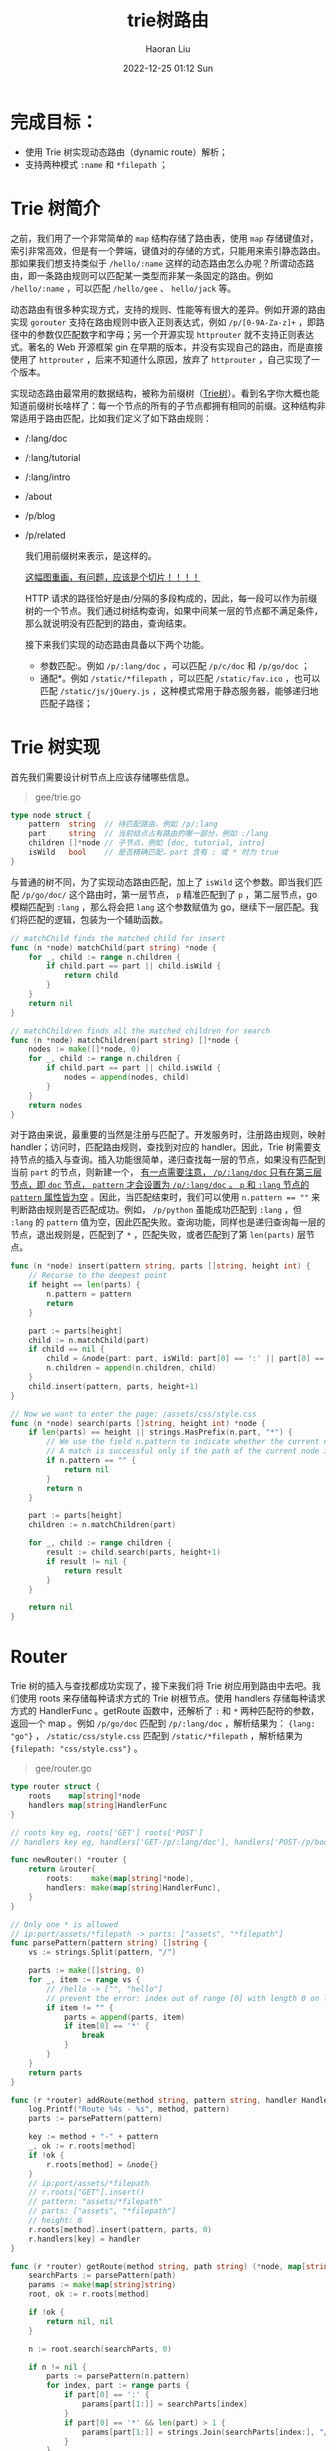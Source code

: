 #+TITLE: trie树路由
#+AUTHOR: Haoran Liu
#+EMAIL: haoran.mc@outlook.com
#+DATE: 2022-12-25 01:12 Sun
#+HTML_HEAD: <link rel="stylesheet" type="text/css" href="static/css/org.css"/>
#+DESCRIPTION: Copyright © 2022, Haoran Liu, all rights reserved.

* 完成目标：
- 使用 Trie 树实现动态路由（dynamic route）解析；
- 支持两种模式 ~:name~ 和 ~*filepath~ ；
* Trie 树简介
之前，我们用了一个非常简单的 ~map~ 结构存储了路由表，使用 ~map~ 存储键值对，索引非常高效，但是有一个弊端，键值对的存储的方式，只能用来索引静态路由。那如果我们想支持类似于 ~/hello/:name~ 这样的动态路由怎么办呢？所谓动态路由，即一条路由规则可以匹配某一类型而非某一条固定的路由。例如 ~/hello/:name~ ，可以匹配 ~/hello/gee~ 、 ~hello/jack~ 等。

动态路由有很多种实现方式，支持的规则、性能等有很大的差异。例如开源的路由实现 ~gorouter~ 支持在路由规则中嵌入正则表达式，例如 ~/p/[0-9A-Za-z]+~ ，即路径中的参数仅匹配数字和字母；另一个开源实现 ~httprouter~ 就不支持正则表达式。著名的 Web 开源框架 gin 在早期的版本，并没有实现自己的路由，而是直接使用了 ~httprouter~ ，后来不知道什么原因，放弃了 ~httprouter~ ，自己实现了一个版本。

#+begin_export html
<img src="./images/Gee-Trie树简介.jpg" />
#+end_export

实现动态路由最常用的数据结构，被称为前缀树（[[file:Algorithm-字符串-字典树.org][Trie树]]）。看到名字你大概也能知道前缀树长啥样了：每一个节点的所有的子节点都拥有相同的前缀。这种结构非常适用于路由匹配，比如我们定义了如下路由规则：

- /:lang/doc
- /:lang/tutorial
- /:lang/intro
- /about
- /p/blog
- /p/related

  我们用前缀树来表示，是这样的。

  _这幅图重画，有问题，应该是个切片！！！！_

  #+begin_export html
  <img src="./images/Gee-Trie树路由.jpg" />
  #+end_export

  HTTP 请求的路径恰好是由/分隔的多段构成的，因此，每一段可以作为前缀树的一个节点。我们通过树结构查询，如果中间某一层的节点都不满足条件，那么就说明没有匹配到的路由，查询结束。

  接下来我们实现的动态路由具备以下两个功能。

  - 参数匹配:。例如 ~/p/:lang/doc~ ，可以匹配 ~/p/c/doc~ 和 ~/p/go/doc~ ；
  - 通配*。例如 ~/static/*filepath~ ，可以匹配 ~/static/fav.ico~ ，也可以匹配 ~/static/js/jQuery.js~ ，这种模式常用于静态服务器，能够递归地匹配子路径；
* Trie 树实现
首先我们需要设计树节点上应该存储哪些信息。

#+begin_quote
gee/trie.go
#+end_quote

#+begin_src go
  type node struct {
      pattern  string  // 待匹配路由，例如 /p/:lang
      part     string  // 当前结点占有路由的哪一部分，例如 :/lang
      children []*node // 子节点，例如 [doc, tutorial, intro]
      isWild   bool    // 是否精确匹配，part 含有 : 或 * 时为 true
  }
#+end_src

与普通的树不同，为了实现动态路由匹配，加上了 ~isWild~ 这个参数。即当我们匹配 ~/p/go/doc/~ 这个路由时，第一层节点， ~p~ 精准匹配到了 ~p~ ，第二层节点，go 模糊匹配到 ~:lang~ ，那么将会把 ~lang~ 这个参数赋值为 go，继续下一层匹配。我们将匹配的逻辑，包装为一个辅助函数。

#+begin_src go
  // matchChild finds the matched child for insert
  func (n *node) matchChild(part string) *node {
      for _, child := range n.children {
          if child.part == part || child.isWild {
              return child
          }
      }
      return nil
  }

  // matchChildren finds all the matched children for search
  func (n *node) matchChildren(part string) []*node {
      nodes := make([]*node, 0)
      for _, child := range n.children {
          if child.part == part || child.isWild {
              nodes = append(nodes, child)
          }
      }
      return nodes
  }

#+end_src

对于路由来说，最重要的当然是注册与匹配了。开发服务时，注册路由规则，映射 handler；访问时，匹配路由规则，查找到对应的 handler。因此，Trie 树需要支持节点的插入与查询。插入功能很简单，递归查找每一层的节点，如果没有匹配到当前 ~part~ 的节点，则新建一个， _有一点需要注意， ~/p/:lang/doc~ 只有在第三层节点，即 ~doc~ 节点， ~pattern~ 才会设置为 ~/p/:lang/doc~ 。 ~p~ 和 ~:lang~ 节点的 ~pattern~ 属性皆为空_ 。因此，当匹配结束时，我们可以使用 ~n.pattern == ""~ 来判断路由规则是否匹配成功。例如， ~/p/python~ 虽能成功匹配到 ~:lang~ ，但 ~:lang~ 的 ~pattern~ 值为空，因此匹配失败。查询功能，同样也是递归查询每一层的节点，退出规则是，匹配到了 ~*~ ，匹配失败，或者匹配到了第 ~len(parts)~ 层节点。

#+begin_src go
  func (n *node) insert(pattern string, parts []string, height int) {
      // Recurse to the deepest point
      if height == len(parts) {
          n.pattern = pattern
          return
      }

      part := parts[height]
      child := n.matchChild(part)
      if child == nil {
          child = &node{part: part, isWild: part[0] == ':' || part[0] == '*'}
          n.children = append(n.children, child)
      }
      child.insert(pattern, parts, height+1)
  }

  // Now we want to enter the page: /assets/css/style.css
  func (n *node) search(parts []string, height int) *node {
      if len(parts) == height || strings.HasPrefix(n.part, "*") {
          // We use the field n.pattern to indicate whether the current node is the end of a full path
          // A match is successful only if the path of the current node is a complete path
          if n.pattern == "" {
              return nil
          }
          return n
      }

      part := parts[height]
      children := n.matchChildren(part)

      for _, child := range children {
          result := child.search(parts, height+1)
          if result != nil {
              return result
          }
      }

      return nil
  }
#+end_src
* Router
Trie 树的插入与查找都成功实现了，接下来我们将 Trie 树应用到路由中去吧。我们使用 roots 来存储每种请求方式的 Trie 树根节点。使用 handlers 存储每种请求方式的 HandlerFunc 。getRoute 函数中，还解析了 ~:~ 和 ~*~ 两种匹配符的参数，返回一个 map 。例如 ~/p/go/doc~ 匹配到 ~/p/:lang/doc~ ，解析结果为： ~{lang: "go"}~ ， ~/static/css/style.css~ 匹配到 ~/static/*filepath~ ，解析结果为 ~{filepath: "css/style.css"}~ 。

#+begin_quote
gee/router.go
#+end_quote

#+begin_src go
  type router struct {
      roots    map[string]*node
      handlers map[string]HandlerFunc
  }

  // roots key eg, roots['GET'] roots['POST']
  // handlers key eg, handlers['GET-/p/:lang/doc'], handlers['POST-/p/book']

  func newRouter() *router {
      return &router{
          roots:    make(map[string]*node),
          handlers: make(map[string]HandlerFunc),
      }
  }

  // Only one * is allowed
  // ip:port/assets/*filepath -> parts: ["assets", "*filepath"]
  func parsePattern(pattern string) []string {
      vs := strings.Split(pattern, "/")

      parts := make([]string, 0)
      for _, item := range vs {
          // /hello -> ["", "hello"]
          // prevent the error: index out of range [0] with length 0 on line 35
          if item != "" {
              parts = append(parts, item)
              if item[0] == '*' {
                  break
              }
          }
      }
      return parts
  }

  func (r *router) addRoute(method string, pattern string, handler HandlerFunc) {
      log.Printf("Route %4s - %s", method, pattern)
      parts := parsePattern(pattern)

      key := method + "-" + pattern
      _, ok := r.roots[method]
      if !ok {
          r.roots[method] = &node{}
      }
      // ip:port/assets/*filepath
      // r.roots["GET"].insert()
      // pattern: "assets/*filepath"
      // parts: ["assets", "*filepath"]
      // height: 0
      r.roots[method].insert(pattern, parts, 0)
      r.handlers[key] = handler
  }

  func (r *router) getRoute(method string, path string) (*node, map[string]string) {
      searchParts := parsePattern(path)
      params := make(map[string]string)
      root, ok := r.roots[method]

      if !ok {
          return nil, nil
      }

      n := root.search(searchParts, 0)

      if n != nil {
          parts := parsePattern(n.pattern)
          for index, part := range parts {
              if part[0] == ':' {
                  params[part[1:]] = searchParts[index]
              }
              if part[0] == '*' && len(part) > 1 {
                  params[part[1:]] = strings.Join(searchParts[index:], "/")
              }
          }
          return n, params
      }

      return nil, nil
  }
#+end_src
* Context 与 handle 的变化
在 HandlerFunc 中，希望能够访问到解析的参数，因此，需要对 Context 对象增加一个属性和方法，来提供对路由参数的访问。我们将解析后的参数存储到 ~Params~ 中，通过 ~c.Param("lang")~ 的方式获取到对应的值。

#+begin_quote
gee/context.go
#+end_quote

#+begin_src go
  type Context struct {
      // origin objects
      Writer http.ResponseWriter
      Req    *http.Request
      // request info
      Path   string
      Method string
      Params map[string]string
      // response info
      StatusCode int
  }

  func (c *Context) Param(key string) string {
      value, _ := c.Params[key]
      return value
  }
#+end_src

#+begin_quote
gee/router.go
#+end_quote

#+begin_src go
  func (r *router) handle(c *Context) {
      n, params := r.getRoute(c.Method, c.Path)
      if n != nil {
          c.Params = params
          key := c.Method + "-" + n.pattern
          r.handlers[key](c)
      } else {
          c.String(http.StatusNotFound, "404 NOT FOUND: %s\n", c.Path)
      }
  }
#+end_src

~router.go~ 的变化比较小，比较重要的一点是，在调用匹配到的 ~handler~ 前，将解析出来的路由参数赋值给了 ~c.Params~ 。这样就能够在 ~handler~ 中，通过 ~Context~ 对象访问到具体的值了。
* 单元测试
#+begin_quote
gee/router_test.go
#+end_quote

#+begin_src go
  func newTestRouter() *router {
      r := newRouter()
      r.addRoute("GET", "/", nil)
      r.addRoute("GET", "/hello/:name", nil)
      r.addRoute("GET", "/hello/b/c", nil)
      r.addRoute("GET", "/hi/:name", nil)
      r.addRoute("GET", "/assets/*filepath", nil)
      return r
  }

  func TestParsePattern(t *testing.T) {
      ok := reflect.DeepEqual(parsePattern("/p/:name"), []string{"p", ":name"})
      ok = ok && reflect.DeepEqual(parsePattern("/p/*"), []string{"p", "*"})
      ok = ok && reflect.DeepEqual(parsePattern("/p/*name/*"), []string{"p", "*name"})
      if !ok {
          t.Fatal("test parsePattern failed")
      }
  }

  func TestGetRoute(t *testing.T) {
      r := newTestRouter()
      n, ps := r.getRoute("GET", "/hello/haoran")

      if n == nil {
          t.Fatal("nil shouldn't be returned")
      }

      if n.pattern != "/hello/:name" {
          t.Fatal("should match /hello/:name")
      }

      if ps["name"] != "haoran" {
          t.Fatal("name should be equal to 'haoran'")
      }

      fmt.Printf("matched path: %s, params['name']: %s\n", n.pattern, ps["name"])
  }
#+end_src
* 使用 Demo
看看框架使用的样例吧：

#+begin_quote
main.go
#+end_quote

#+begin_src go
  func main() {
      r := gee.New()
      r.GET("/", func(c *gee.Context) {
          c.HTML(http.StatusOK, "<h1>Hello Gee</h1>")
      })

      r.GET("/hello", func(c *gee.Context) {
          // expect /hello?name=haoran
          c.String(http.StatusOK, "hello %s, you're at %s\n", c.Query("name"), c.Path)
      })

      r.GET("/hello/:name", func(c *gee.Context) {
          // expect /hello/haoran
          c.String(http.StatusOK, "hello %s, you're at %s\n", c.Param("name"), c.Path)
      })

      r.GET("/assets/*filepath", func(c *gee.Context) {
          c.JSON(http.StatusOK, gee.H{
              "filepath": c.Param("filepath"),
          })
      })

      _ = r.Run(":9999")
  }
#+end_src

使用 ~curl~ 工具，测试结果。

#+begin_example
    $ curl "http://localhost:9999/hello/haoran"
    hello haoran, you're at /hello/haoran

    $ curl "http://localhost:9999/assets/css/style.css"
    {"filepath":"css/style.css"}
#+end_example
